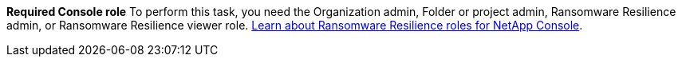 *Required Console role*
To perform this task, you need the Organization admin, Folder or project admin, Ransomware Resilience admin, or Ransomware Resilience viewer role. link:https://docs.netapp.com/us-en/console-setup-admin/reference-iam-ransomware-roles.html[Learn about Ransomware Resilience roles for NetApp Console^].